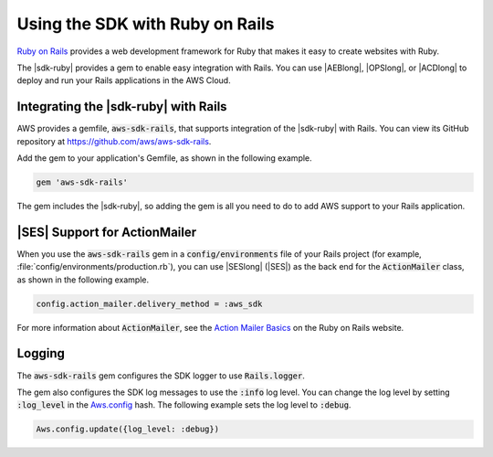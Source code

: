 .. Copyright 2010-2018 Amazon.com, Inc. or its affiliates. All Rights Reserved.

   This work is licensed under a Creative Commons Attribution-NonCommercial-ShareAlike 4.0
   International License (the "License"). You may not use this file except in compliance with the
   License. A copy of the License is located at http://creativecommons.org/licenses/by-nc-sa/4.0/.

   This file is distributed on an "AS IS" BASIS, WITHOUT WARRANTIES OR CONDITIONS OF ANY KIND,
   either express or implied. See the License for the specific language governing permissions and
   limitations under the License.

.. _aws-ruby-sdk-ruby-on-rails:

################################
Using the SDK with Ruby on Rails
################################

.. meta::
    :description:

    :keywords: AWS SDK for ruby code examples

`Ruby on Rails <http://rubyonrails.org/>`_ provides a web development framework for Ruby that makes
it easy to create websites with Ruby.

The |sdk-ruby| provides a gem to enable easy integration with Rails. You can use |AEBlong|, |OPSlong|,
or |ACDlong| to deploy and run your Rails applications in the AWS Cloud.

.. _aws-ruby-sdk-integrating-the-sdk-ruby-with-rails:

Integrating the |sdk-ruby| with Rails
=====================================

AWS provides a gemfile, :code:`aws-sdk-rails`, that supports integration of the |sdk-ruby| with
Rails. You can view its GitHub repository at https://github.com/aws/aws-sdk-rails.

Add the gem to your application's Gemfile, as shown in the following example.

.. code-block:: none

    gem 'aws-sdk-rails'

The gem includes the |sdk-ruby|, so adding the gem is all you need to do to add AWS support to your
Rails application.

.. _aws-ruby-sdk-ses-support-for-actionmailer:

|SES| Support for ActionMailer
==============================

When you use the :code:`aws-sdk-rails` gem in a :code:`config/environments` file of your Rails
project (for example, :file:`config/environments/production.rb`), you can use |SESlong| (|SES|) as
the back end for the :code:`ActionMailer` class, as shown in the following example.

.. code-block:: none

    config.action_mailer.delivery_method = :aws_sdk

For more information about :code:`ActionMailer`, see the `Action Mailer Basics
<http://guides.rubyonrails.org/action_mailer_basics.html>`_ on the Ruby on Rails website.

.. _aws-ruby-sdk-logging:

Logging
=======

The :code:`aws-sdk-rails` gem configures the SDK logger to use :code:`Rails.logger`.

The gem also configures the SDK log messages to use the :code:`:info` log level. You can change the
log level by setting :code:`:log_level` in the `Aws.config
<http://docs.aws.amazon.com/sdkforruby/api/Aws.html#config-class_method>`_ hash. The following
example sets the log level to :code:`:debug`.

.. code-block:: ruby

    Aws.config.update({log_level: :debug})
